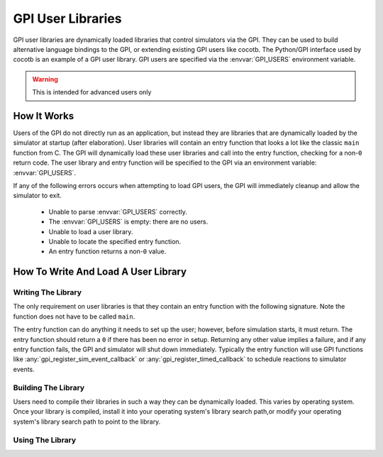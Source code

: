 .. _gpi-users:

******************
GPI User Libraries
******************

GPI user libraries are dynamically loaded libraries that control simulators via the GPI.
They can be used to build alternative language bindings to the GPI,
or extending existing GPI users like cocotb.
The Python/GPI interface used by cocotb is an example of a GPI user library.
GPI users are specified via the :envvar:`GPI_USERS` environment variable.

.. warning:: This is intended for advanced users only

.. versionadded:: 1.4

How It Works
============

Users of the GPI do not directly run as an application, but instead they are libraries that are dynamically loaded by the simulator at startup (after elaboration).
User libraries will contain an entry function that looks a lot like the classic ``main`` function from C.
The GPI will dynamically load these user libraries and call into the entry function, checking for a non-``0`` return code.
The user library and entry function will be specified to the GPI via an environment variable: :envvar:`GPI_USERS`.

If any of the following errors occurs when attempting to load GPI users, the GPI will immediately cleanup and allow the simulator to exit.

 * Unable to parse :envvar:`GPI_USERS` correctly.
 * The :envvar:`GPI_USERS` is empty: there are no users.
 * Unable to load a user library.
 * Unable to locate the specified entry function.
 * An entry function returns a non-``0`` value.

How To Write And Load A User Library
====================================

Writing The Library
-------------------

The only requirement on user libraries is that they contain an entry function with the following signature. Note the function does not have to be called ``main``.

.. c:function:: int main(int argc, char const* const*);

The entry function can do anything it needs to set up the user; however, before simulation starts, it must return.
The entry function should return a ``0`` if there has been no error in setup.
Returning any other value implies a failure, and if any entry function fails, the GPI and simulator will shut down immediately.
Typically the entry function will use GPI functions like :any:`gpi_register_sim_event_callback` or :any:`gpi_register_timed_callback` to schedule reactions to simulator events.

Building The Library
--------------------

Users need to compile their libraries in such a way they can be dynamically loaded.
This varies by operating system.
Once your library is compiled, install it into your operating system's library search path,or modify your operating system's library search path to point to the library.

Using The Library
-----------------

